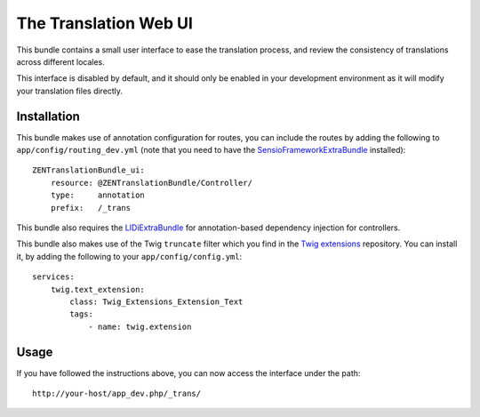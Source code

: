 The Translation Web UI
======================

This bundle contains a small user interface to ease the translation process,
and review the consistency of translations across different locales.

This interface is disabled by default, and it should only be enabled in your
development environment as it will modify your translation files directly.

Installation
------------

This bundle makes use of annotation configuration for routes, you can include
the routes by adding the following to ``app/config/routing_dev.yml`` (note
that you need to have the SensioFrameworkExtraBundle_ installed)::

    ZENTranslationBundle_ui:
        resource: @ZENTranslationBundle/Controller/
        type:     annotation
        prefix:   /_trans

This bundle also requires the LIDiExtraBundle_ for annotation-based
dependency injection for controllers.

This bundle also makes use of the Twig ``truncate`` filter which you find
in the `Twig extensions`_ repository. You can install it, by adding the
following to your ``app/config/config.yml``::

    services:
        twig.text_extension:
            class: Twig_Extensions_Extension_Text
            tags:
                - name: twig.extension

.. _SensioFrameworkExtraBundle: https://github.com/sensio/SensioFrameworkExtraBundle
.. _LIDiExtraBundle: https://github.com/schmittjoh/LIDiExtraBundle
.. _Twig extensions: http://github.com/fabpot/Twig-extensions

Usage
-----
If you have followed the instructions above, you can now access the interface
under the path::

    http://your-host/app_dev.php/_trans/
